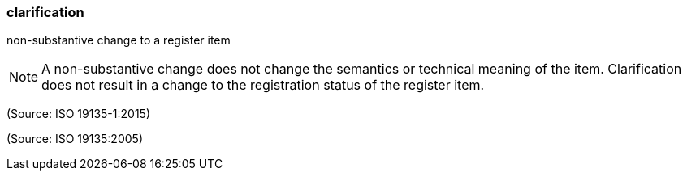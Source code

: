 === clarification

non-substantive change to a register item

NOTE: A non-substantive change does not change the semantics or technical meaning of the item.  Clarification does not result in a change to the registration status of the register item.

(Source: ISO 19135-1:2015)

(Source: ISO 19135:2005)

